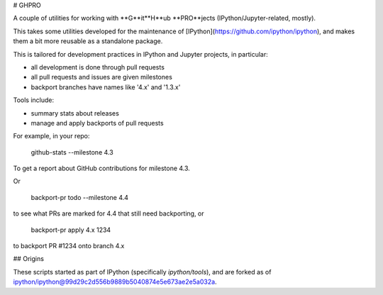 # GHPRO

A couple of utilities for working with **G**it**H**ub **PRO**jects (IPython/Jupyter-related, mostly).

This takes some utilities developed for the maintenance of [IPython](https://github.com/ipython/ipython),
and makes them a bit more reusable as a standalone package.

This is tailored for development practices in IPython and Jupyter projects,
in particular:

- all development is done through pull requests
- all pull requests and issues are given milestones
- backport branches have names like '4.x' and '1.3.x'

Tools include:

- summary stats about releases
- manage and apply backports of pull requests

For example, in your repo:

    github-stats --milestone 4.3

To get a report about GitHub contributions for milestone 4.3.

Or

    backport-pr todo --milestone 4.4

to see what PRs are marked for 4.4 that still need backporting,
or

    backport-pr apply 4.x 1234

to backport PR #1234 onto branch 4.x

## Origins

These scripts started as part of IPython (specifically `ipython/tools`),
and are forked as of ipython/ipython@99d29c2d556b9889b5040874e5e673ae2e5a032a.



